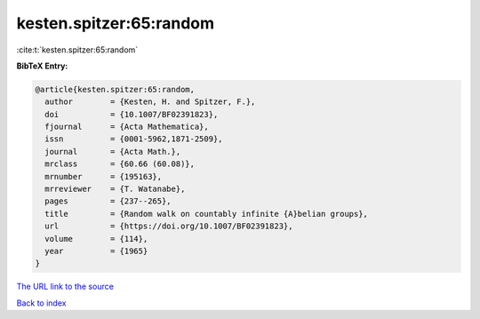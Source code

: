 kesten.spitzer:65:random
========================

:cite:t:`kesten.spitzer:65:random`

**BibTeX Entry:**

.. code-block:: bibtex

   @article{kesten.spitzer:65:random,
     author        = {Kesten, H. and Spitzer, F.},
     doi           = {10.1007/BF02391823},
     fjournal      = {Acta Mathematica},
     issn          = {0001-5962,1871-2509},
     journal       = {Acta Math.},
     mrclass       = {60.66 (60.08)},
     mrnumber      = {195163},
     mrreviewer    = {T. Watanabe},
     pages         = {237--265},
     title         = {Random walk on countably infinite {A}belian groups},
     url           = {https://doi.org/10.1007/BF02391823},
     volume        = {114},
     year          = {1965}
   }

`The URL link to the source <https://doi.org/10.1007/BF02391823>`__


`Back to index <../By-Cite-Keys.html>`__
